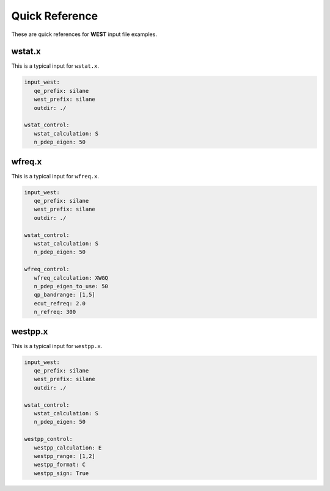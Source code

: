 .. _quickreference:

Quick Reference
===============

These are quick references for **WEST** input file examples. 

.. seealso:: 
   All input keywords are referenced and explained in the :ref:`manual`. 

wstat.x
~~~~~~~

This is a typical input for ``wstat.x``. 

.. code-block:: bash 

   input_west: 
      qe_prefix: silane
      west_prefix: silane
      outdir: ./

   wstat_control:
      wstat_calculation: S
      n_pdep_eigen: 50

wfreq.x
~~~~~~~

This is a typical input for ``wfreq.x``. 

.. code-block:: bash 

   input_west: 
      qe_prefix: silane
      west_prefix: silane
      outdir: ./

   wstat_control:
      wstat_calculation: S
      n_pdep_eigen: 50

   wfreq_control:
      wfreq_calculation: XWGQ
      n_pdep_eigen_to_use: 50
      qp_bandrange: [1,5]
      ecut_refreq: 2.0
      n_refreq: 300

westpp.x
~~~~~~~~

This is a typical input for ``westpp.x``. 

.. code-block:: bash 

   input_west: 
      qe_prefix: silane
      west_prefix: silane
      outdir: ./

   wstat_control:
      wstat_calculation: S
      n_pdep_eigen: 50

   westpp_control: 
      westpp_calculation: E
      westpp_range: [1,2] 
      westpp_format: C 
      westpp_sign: True
